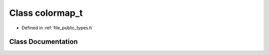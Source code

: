 .. _exhale_class_classf3d_1_1colormap__t:

Class colormap_t
================

- Defined in :ref:`file_public_types.h`


Class Documentation
-------------------


.. doxygenclass:: f3d::colormap_t
   :project: libf3d
   :members:
   :protected-members:
   :undoc-members: